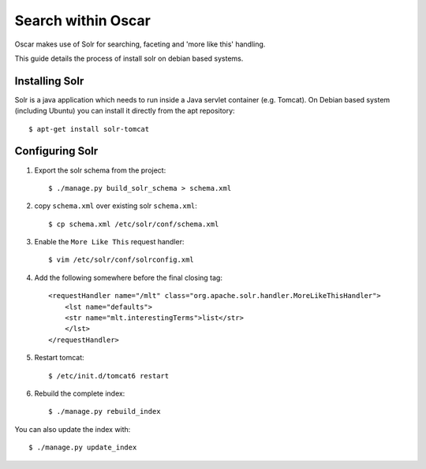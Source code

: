 .. _solr-debian-installing:

Search within Oscar
*******************

Oscar makes use of Solr for searching, faceting and 'more like this' handling.

This guide details the process of install solr on debian based systems.


Installing Solr
===============

Solr is a java application which needs to run inside a Java servlet container (e.g. Tomcat).
On Debian based system (including Ubuntu) you can install it directly from the apt repository::

    $ apt-get install solr-tomcat

.. _solr-debian-configuring:

Configuring Solr
================

1. Export the solr schema from the project::

    $ ./manage.py build_solr_schema > schema.xml

2. copy ``schema.xml`` over existing solr ``schema.xml``::

    $ cp schema.xml /etc/solr/conf/schema.xml

3. Enable the ``More Like This`` request handler::

    $ vim /etc/solr/conf/solrconfig.xml

4. Add the following somewhere before the final closing tag::

    <requestHandler name="/mlt" class="org.apache.solr.handler.MoreLikeThisHandler">
        <lst name="defaults">
        <str name="mlt.interestingTerms">list</str>
        </lst>
    </requestHandler>

5. Restart tomcat::

    $ /etc/init.d/tomcat6 restart

6. Rebuild the complete index::

    $ ./manage.py rebuild_index

You can also update the index with::

    $ ./manage.py update_index
